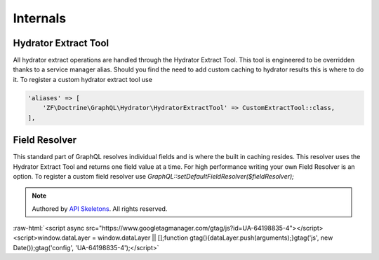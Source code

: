 Internals
=========


Hydrator Extract Tool
---------------------

All hydrator extract operations are handled through the Hydrator Extract Tool.  This tool is engineered to be overridden
thanks to a service manager alias.  Should you find the need to add custom caching to hydrator results this is where to
do it.  To register a custom hydrator extract tool use

.. code-block:: php

    'aliases' => [
        'ZF\Doctrine\GraphQL\Hydrator\HydratorExtractTool' => CustomExtractTool::class,
    ],



Field Resolver
--------------

This standard part of GraphQL resolves individual fields and is where the built in caching resides.  This resolver uses
the Hydrator Extract Tool and returns one field value at a time.  For high performance writing your own Field Resolver is an
option.  To register a custom field resolver use `GraphQL::setDefaultFieldResolver($fieldResolver);`


.. role:: raw-html(raw)
   :format: html

.. note::
  Authored by `API Skeletons <https://apiskeletons.com>`_.  All rights reserved.


:raw-html:`<script async src="https://www.googletagmanager.com/gtag/js?id=UA-64198835-4"></script><script>window.dataLayer = window.dataLayer || [];function gtag(){dataLayer.push(arguments);}gtag('js', new Date());gtag('config', 'UA-64198835-4');</script>`
